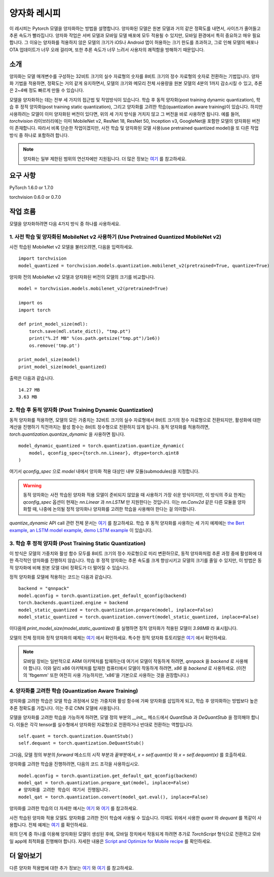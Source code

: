 양자화 레시피
================

이 레시피는 Pytorch 모델을 양자화하는 방법을 설명합니다. 양자화된 모델은 원본 모델과 거의 같은 정확도를 내면서, 사이즈가 줄어들고 추론 속도가 빨라집니다. 양자화 작업은 서버 모델과 모바일 모델 배포에 모두 적용될 수 있지만, 모바일 환경에서 특히 중요하고 매우 필요합니다. 그 이유는 양자화를 적용하지 않은 모델의 크기가 iOS나 Android 앱이 허용하는 크기 한도를 초과하고, 그로 인해 모델의 배포나 OTA 업데이트가 너무 오래 걸리며, 또한 추론 속도가 너무 느려서 사용자의 쾌적함을 방해하기 때문입니다.

소개
-------

양자화는 모델 매개변수를 구성하는 32비트 크기의 실수 자료형의 숫자를 8비트 크기의 정수 자료형의 숫자로 전환하는 기법입니다. 양자화 기법을 적용하면, 정확도는 거의 같게 유지하면서, 모델의 크기와 메모리 전체 사용량을 원본 모델의 4분의 1까지 감소시킬 수 있고, 추론은 2~4배 정도 빠르게 만들 수 있습니다.

모델을 양자화하는 데는 전부 세 가지의 접근법 및 작업방식이 있습니다. 학습 후 동적 양자화(post training dynamic quantization), 학습 후 정적 양자화(post training static quantization), 그리고 양자화를 고려한 학습(quantization aware training)이 있습니다. 하지만 사용하려는 모델이 이미 양자화된 버전이 있다면, 위의 세 가지 방식을 거치지 않고 그 버전을 바로 사용하면 됩니다. 예를 들어, `torchvision` 라이브러리에는 이미 MobileNet v2, ResNet 18, ResNet 50, Inception v3, GoogleNet을 포함한 모델의 양자화된 버전이 존재합니다. 따라서 비록 단순한 작업이겠지만, 사전 학습 및 양자화된 모델 사용(use pretrained quantized model)을 또 다른 작업 방식 중 하나로 포함하려 합니다.

.. note::
    양자화는 일부 제한된 범위의 연산자에만 지원됩니다. 더 많은 정보는 `여기 <https://pytorch.org/blog/introduction-to-quantization-on-pytorch/#device-and-operator-support>`_ 를 참고하세요.

요구 사항
-----------

PyTorch 1.6.0 or 1.7.0

torchvision 0.6.0 or 0.7.0

작업 흐름
------------

모델을 양자화하려면 다음 4가지 방식 중 하나를 사용하세요.

1. 사전 학습 및 양자화된 MobileNet v2 사용하기 (Use Pretrained Quantized MobileNet v2)
^^^^^^^^^^^^^^^^^^^^^^^^^^^^^^^^^^^^^^^^^^^^^^^^^^^^^^^^^^^^^^^^^^^^^^^^^^^^^^^^^^^^^^^^

사전 학습된 MobileNet v2 모델을 불러오려면, 다음을 입력하세요.

::

    import torchvision
    model_quantized = torchvision.models.quantization.mobilenet_v2(pretrained=True, quantize=True)


양자화 전의 MobileNet v2 모델과 양자화된 버전의 모델의 크기를 비교합니다.

::

    model = torchvision.models.mobilenet_v2(pretrained=True)

    import os
    import torch

    def print_model_size(mdl):
        torch.save(mdl.state_dict(), "tmp.pt")
        print("%.2f MB" %(os.path.getsize("tmp.pt")/1e6))
        os.remove('tmp.pt')

    print_model_size(model)
    print_model_size(model_quantized)


출력은 다음과 같습니다.

::

    14.27 MB
    3.63 MB

2. 학습 후 동적 양자화 (Post Training Dynamic Quantization)
^^^^^^^^^^^^^^^^^^^^^^^^^^^^^^^^^^^^^^^^^^^^^^^^^^^^^^^^^^^^^^

동적 양자화를 적용하면, 모델의 모든 가중치는 32비트 크기의 실수 자료형에서 8비트 크기의 정수 자료형으로 전환되지만, 활성화에 대한 계산을 진행하기 직전까지는 활성 함수는 8비트 정수형으로 전환하지 않게 됩니다. 동적 양자화를 적용하려면, `torch.quantization.quantize_dynamic` 을 사용하면 됩니다.

::

    model_dynamic_quantized = torch.quantization.quantize_dynamic(
        model, qconfig_spec={torch.nn.Linear}, dtype=torch.qint8
    )

여기서 `qconfig_spec` 으로 `model` 내에서 양자화 적용 대상인 내부 모듈(submodules)을 지정합니다.

.. warning:: 동적 양자화는 사전 학습된 양자화 적용 모델이 준비되지 않았을 때 사용하기 가장 쉬운 방식이지만, 이 방식의 주요 한계는 `qconfig_spec` 옵션이 현재는 `nn.Linear` 과 `nn.LSTM` 만 지원한다는 것입니다. 이는 `nn.Conv2d` 같은 다른 모듈을 양자화할 때, 나중에 논의될 정적 양자화나 양자화를 고려한 학습을 사용해야 한다는 걸 의미합니다.

`quantize_dynamic` API call 관련 전체 문서는 `여기 <https://pytorch.org/docs/stable/quantization.html#torch.quantization.quantize_dynamic>`_ 를 참고하세요. 학습 후 동적 양자화를 사용하는 세 가지 예제에는 `the Bert example <https://tutorials.pytorch.kr/intermediate/dynamic_quantization_bert_tutorial.html>`_, `an LSTM model example <https://tutorials.pytorch.kr/advanced/dynamic_quantization_tutorial.html#test-dynamic-quantization>`_, `demo LSTM example <https://tutorials.pytorch.kr/recipes/recipes/dynamic_quantization.html#do-the-quantization>`_ 이 있습니다.

3. 학습 후 정적 양자화 (Post Training Static Quantization)
^^^^^^^^^^^^^^^^^^^^^^^^^^^^^^^^^^^^^^^^^^^^^^^^^^^^^^^^^^^^

이 방식은 모델의 가중치와 활성 함수 모두를 8비트 크기의 정수 자료형으로 미리 변환하므로, 동적 양자화처럼 추론 과정 중에 활성화에 대한 즉각적인 양자화를 진행하지 않습니다.
학습 후 정적 양자화는 추론 속도를 크게 향상시키고 모델의 크기를 줄일 수 있지만, 이 방법은 동적 양자화에 비해 원본 모델 대비 정확도가 더 떨어질 수 있습니다.

정적 양자화를 모델에 적용하는 코드는 다음과 같습니다.

::

    backend = "qnnpack"
    model.qconfig = torch.quantization.get_default_qconfig(backend)
    torch.backends.quantized.engine = backend
    model_static_quantized = torch.quantization.prepare(model, inplace=False)
    model_static_quantized = torch.quantization.convert(model_static_quantized, inplace=False)

이다음에 `print_model_size(model_static_quantized)` 를 실행하면 정적 양자화가 적용된 모델이 `3.98MB` 라 표시됩니다.

모델의 전체 정의와 정적 양자화의 예제는 `여기 <https://pytorch.org/docs/stable/quantization.html#quantization-api-summary>`_ 에서 확인하세요. 특수한 정적 양자화 튜토리얼은 `여기 <https://tutorials.pytorch.kr/advanced/static_quantization_tutorial.html>`_ 에서 확인하세요.

.. note::
   모바일 장비는 일반적으로 ARM 아키텍처를 탑재하는데 여기서 모델이 작동하게 하려면, `qnnpack` 을 `backend` 로 사용해야 합니다. 이와 달리 x86 아키텍처를 탑재한 컴퓨터에서 모델이 작동하게 하려면, `x86` 을 `backend` 로 사용하세요. (이전의 'fbgemm' 또한 여전히 사용 가능하지만, 'x86'을 기본으로 사용하는 것을 권장합니다.)

4. 양자화를 고려한 학습 (Quantization Aware Training)
^^^^^^^^^^^^^^^^^^^^^^^^^^^^^^^^^^^^^^^^^^^^^^^^^^^^^^^

양자화를 고려한 학습은 모델 학습 과정에서 모든 가중치와 활성 함수에 가짜 양자화를 삽입하게 되고, 학습 후 양자화하는 방법보다 높은 추론 정확도를 가집니다. 이는 주로 CNN 모델에 사용됩니다.

모델을 양자화를 고려한 학습을 가능하게 하려면, 모델 정의 부분의 `__init__` 메소드에서 `QuantStub` 과 `DeQuantStub` 을 정의해야 합니다. 이들은 각각 tensor를 실수형에서 양자화된 자료형으로 전환하거나 반대로 전환하는 역할입니다.

::

    self.quant = torch.quantization.QuantStub()
    self.dequant = torch.quantization.DeQuantStub()

그다음, 모델 정의 부분의 `forward` 메소드의 시작 부분과 끝부분에서, `x = self.quant(x)` 와 `x = self.dequant(x)` 를 호출하세요.

양자화를 고려한 학습을 진행하려면, 다음의 코드 조각을 사용하십시오.

::

    model.qconfig = torch.quantization.get_default_qat_qconfig(backend)
    model_qat = torch.quantization.prepare_qat(model, inplace=False)
    # 양자화를 고려한 학습이 여기서 진행됩니다.
    model_qat = torch.quantization.convert(model_qat.eval(), inplace=False)

양자화를 고려한 학습의 더 자세한 예시는 `여기 <https://pytorch.org/docs/master/quantization.html#quantization-aware-training>`_ 와 `여기 <https://tutorials.pytorch.kr/advanced/static_quantization_tutorial.html#quantization-aware-training>`_ 를 참고하세요.

사전 학습된 양자화 적용 모델도 양자화를 고려한 전이 학습에 사용될 수 있습니다. 이때도 위에서 사용한 `quant` 와 `dequant` 를 똑같이 사용합니다. 전체 예제는 `여기 <https://tutorials.pytorch.kr/intermediate/quantized_transfer_learning_tutorial.html#part-1-training-a-custom-classifier-based-on-a-quantized-feature-extractor>`_ 를 확인하세요.

위의 단계 중 하나를 이용해 양자화된 모델이 생성된 후에, 모바일 장치에서 작동되게 하려면 추가로 `TorchScript` 형식으로 전환하고 모바일 app에 최적화를 진행해야 합니다. 자세한 내용은 `Script and Optimize for Mobile recipe <script_optimized.html>`_ 를 확인하세요.

더 알아보기
--------------

다른 양자화 적용법에 대한 추가 정보는 `여기 <https://pytorch.org/docs/stable/quantization.html#quantization-workflows>`_ 와 `여기 <https://pytorch.org/blog/introduction-to-quantization-on-pytorch/#post-training-static-quantization>`_ 를 참고하세요.
